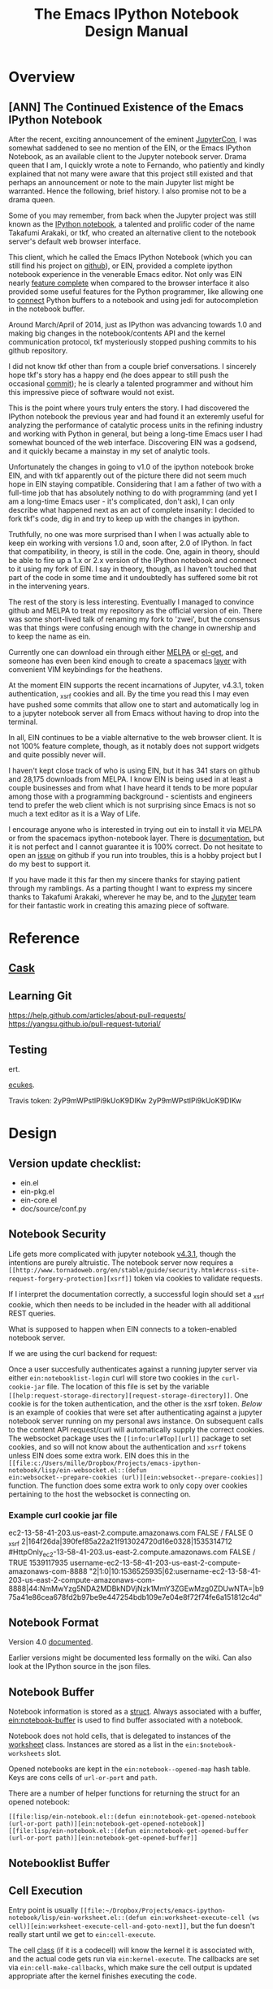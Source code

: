 #+TITLE: The Emacs IPython Notebook Design Manual
#+STARTUP: indent
#+TYP_TODO: TODAY WEEK LATER

* Overview
** [ANN] The Continued Existence of the Emacs IPython Notebook

After the recent, exciting announcement of the eminent [[https://conferences.oreilly.com/jupyter/jup-ny][JupyterCon]], I was
somewhat saddened to see no mention of the EIN, or the Emacs IPython Notebook,
as an available client to the Jupyter notebook server. Drama queen that I am, I
quickly wrote a note to Fernando, who patiently and kindly explained that not
many were aware that this project still existed and that perhaps an announcement
or note to the main Jupyter list might be warranted. Hence the following, brief
history. I also promise not to be a drama queen.

Some of you may remember, from back when the Jupyter project was still known as
the [[http://ipython.org/ipython-doc/rel-0.12/interactive/htmlnotebook.html][IPython notebook]], a talented and prolific coder of the name Takafumi
Arakaki, or tkf, who created an alternative client to the notebook server's
default web browser interface.

This client, which he called the Emacs IPython Notebook (which you can still
find his project on [[https://github.com/tkf/emacs-ipython-notebook][github]]), or EIN, provided a complete ipython notebook
experience in the venerable Emacs editor. Not only was EIN nearly [[https://github.com/tkf/emacs-ipython-notebook/wiki/Screenshots][feature
complete]] when compared to the browser interface it also provided some useful
features for the Python programmer, like allowing one to [[https://github.com/tkf/emacs-ipython-notebook/wiki/Screenshots#connected-buffer][connect]] Python buffers
to a notebook and using jedi for autocompletion in the notebook buffer.

Around March/April of 2014, just as IPython was advancing towards 1.0 and making
big changes in the notebook/contents API and the kernel communication protocol,
tkf mysteriously stopped pushing commits to his github repository.

I did not know tkf other than from a couple brief conversations. I sincerely
hope tkf's story has a happy end (he does appear to still push the occasional
[[https://github.com/tkf/comparatist][commit]]); he is clearly a talented programmer and without him this impressive
piece of software would not exist.

This is the point where yours truly enters the story. I had discovered the
IPython notebook the previous year and had found it an exteremly useful for
analyzing the performance of catalytic process units in the refining industry
and working with Python in general, but being a long-time Emacs user I had
somewhat bounced of the web interface. Discovering EIN was a godsend, and it
quickly became a mainstay in my set of analytic tools.

Unfortunately the changes in going to v1.0 of the ipython notebook broke EIN,
and with tkf apparently out of the picture there did not seem much hope in EIN
staying compatible. Considering that I am a father of two with a full-time job
that has absolutely nothing to do with programming (and yet I am a long-time
Emacs user - it's complicated, don't ask), I can only describe what happened
next as an act of complete insanity: I decided to fork tkf's code, dig in and
try to keep up with the changes in ipython.

Truthfully, no one was more surprised than I when I was actually able to keep
ein working with versions 1.0 and, soon after, 2.0 of IPython. In fact that
compatibility, in theory, is still in the code. One, again in theory, should be
able to fire up a 1.x or 2.x version of the IPython notebook and connect to it
using my fork of EIN. I say in theory, though, as I haven't touched that part of
the code in some time and it undoubtedly has suffered some bit rot in the
intervening years.

The rest of the story is less interesting. Eventually I managed to convince
github and MELPA to treat my repository as the official version of ein. There
was some short-lived talk of renaming my fork to 'zwei', but the consensus was
that things were confusing enough with the change in ownership and to keep the
name as ein.

Currently one can download ein through either [[http://melpa.org/#/ein][MELPA]] or [[https://github.com/dimitri/el-get][el-get]], and someone has
even been kind enough to create a spacemacs [[http://spacemacs.org/layers/+lang/ipython-notebook/README.html][layer]] with convenient VIM
keybindings for the heathens.

At the moment EIN supports the recent incarnations of Jupyter, v4.3.1, token
authentication, _xsrf cookies and all. By the time you read this I may even have
pushed some commits that allow one to start and automatically log in to a
jupyter notebook server all from Emacs without having to drop into the terminal.

In all, EIN continues to be a viable alternative to the web browser client. It
is not 100% feature complete, though, as it notably does not support widgets and
quite possibly never will.

I haven't kept close track of who is using EIN, but it has 341 stars on github
and 28,175 downloads from MELPA. I know EIN is being used in at least a couple
businesses and from what I have heard it tends to be more popular among those
with a programming background - scientists and engineers tend to prefer the web
client which is not surprising since Emacs is not so much a text editor as it is
a Way of Life.

I encourage anyone who is interested in trying out ein to install it via MELPA
or from the spacemacs ipython-notebook layer. There is [[http://millejoh.github.io/emacs-ipython-notebook/][documentation]], but it is
not perfect and I cannot guarantee it is 100% correct. Do not hesitate to open
an [[https://github.com/millejoh/emacs-ipython-notebook/issues][issue]] on github if you run into troubles, this is a hobby project but I do my
best to support it.

If you have made it this far then my sincere thanks for staying patient through
my ramblings. As a parting thought I want to express my sincere thanks to
Takafumi Arakaki, wherever he may be, and to the [[http://jupyter.org/about.html][Jupyter]] team for their
fantastic work in creating this amazing piece of software.

* Reference
** [[https://cask.readthedocs.io/en/latest/index.html][Cask]]
** Learning Git
https://help.github.com/articles/about-pull-requests/
https://yangsu.github.io/pull-request-tutorial/

** Testing
ert.

[[https://github.com/ecukes/ecukes][ecukes]].

Travis token: 2yP9mWPstlPi9kUoK9DIKw 2yP9mWPstlPi9kUoK9DIKw

* Design
** Version update checklist:

- ein.el
- ein-pkg.el
- ein-core.el
- doc/source/conf.py

** Notebook Security
Life gets more complicated with jupyter notebook [[https://blog.jupyter.org/2016/12/21/jupyter-notebook-4-3-1/][v4.3.1]], though the intentions
are purely altruistic. The notebook server now requires a
~[[http://www.tornadoweb.org/en/stable/guide/security.html#cross-site-request-forgery-protection][xsrf]]~
token via cookies to validate requests.

If I interpret the documentation correctly, a successful login should set a
_xsrf cookie, which then needs to be included in the header with all additional
REST queries.

What is supposed to happen when EIN connects to a token-enabled notebook server.

If we are using the curl backend for request:

Once a user succesfully authenticates against a running jupyter server via
either ~ein:notebooklist-login~ curl will store two cookies in the
~curl-cookie-jar~ file. The location of this file is set by the variable
~[[help:request-storage-directory][request-storage-directory]]~. One cookie is
for the token authentication, and the other is the xsrf token. [[*Example curl cookie jar file][Below]] is an
example of cookies that were set after authenticating against a jupyter notebook
server running on my personal aws instance. On subsequent calls to the content
API request/curl will automatically supply the correct cookies. The websocket
package uses the ~[[info:url#Top][url]]~ package to set cookies, and so will not
know about the authentication and ~xsrf~ tokens unless EIN does some extra work.
EIN does this in the
~[[file:c:/Users/mille/Dropbox/Projects/emacs-ipython-notebook/lisp/ein-websocket.el::(defun
ein:websocket--prepare-cookies (url)][ein:websocket--prepare-cookies]]~
function. The function does some extra work to only copy over cookies pertaining
to the host the websocket is connecting on.


*** Example curl cookie jar file

ec2-13-58-41-203.us-east-2.compute.amazonaws.com	FALSE	/	FALSE	0	_xsrf	2|164f26da|390fef85a22a21f913024720d16e0328|1535314712
#HttpOnly_ec2-13-58-41-203.us-east-2.compute.amazonaws.com	FALSE	/	TRUE	1539117935	username-ec2-13-58-41-203-us-east-2-compute-amazonaws-com-8888	"2|1:0|10:1536525935|62:username-ec2-13-58-41-203-us-east-2-compute-amazonaws-com-8888|44:NmMwYzg5NDA2MDBkNDVjNzk1MmY3ZGEwMzg0ZDUwNTA=|b975a41e86cea678fd2b97be9e447254bdb109e7e04e8f72f74fe6a151812c4d"

** Notebook Format

Version 4.0 [[http://nbformat.readthedocs.org/en/latest/][documented]].

Earlier versions might be documented less formally on the wiki. Can
also look at the IPython source in the json files.

** Notebook Buffer

Notebook information is stored as a [[file:lisp/ein-notebook.el::ein:$notebook][struct]]. Always associated with a buffer,
[[file:lisp/ein-notebook.el::ein:notebook-buffer][ein:notebook-buffer]] is used to find buffer associated with a notebook.

Notebook does not hold cells, that is delegated to instances of the [[file:emacs-ipython-notebook/lisp/ein-worksheet.el::ein:worksheet][worksheet]]
class. Instances are stored as a list in the ~ein:$notebook-worksheets~ slot.

Opened notebooks are kept in the ~ein:notebook--opened-map~ hash
table. Keys are cons cells of ~url-or-port~ and ~path~.

There are a number of helper functions for returning the struct for an opened notebook:

 - ~[[file:lisp/ein-notebook.el::(defun ein:notebook-get-opened-notebook (url-or-port path)][ein:notebook-get-opened-notebook]]~ ::
 - ~[[file:lisp/ein-notebook.el::(defun ein:notebook-get-opened-buffer (url-or-port path)][ein:notebook-get-opened-buffer]]~ ::

** Notebooklist Buffer
** Cell Execution
Entry point is usually
~[[file:~/Dropbox/Projects/emacs-ipython-notebook/lisp/ein-worksheet.el::(defun ein:worksheet-execute-cell (ws cell)][ein:worksheet-execute-cell-and-goto-next]]~,
but the fun doesn't really start until we get to ~ein:cell-execute~.

The cell [[file:~/Dropbox/Projects/emacs-ipython-notebook/lisp/ein-classes.el::(defclass%20ein:basecell%20()][class]] (if it is a codecell) will know the kernel it is associated with,
and the actual code gets run via ~ein:kernel-execute~. The callbacks are set via
~ein:cell-make-callbacks~, which make sure the cell output is updated
appropriate after the kernel finishes executing the code.


*** Patching to automatically detect hy code

We could subclass ein:codecell and make an ein:hy-codecell class. Then we could have a
specialized ein:cell-execute-internal which run a pytools helper that parses and
evaluates the hy code.

** Kernel communication

The [[https://jupyter-client.readthedocs.io/en/latest/messaging.html#messaging][messaging protocol]].

** Contents API

Documented at the IPython Github [[https://github.com/ipython/ipython/wiki/IPEP-27%253A-Contents-Service][wiki.]]

There is also [[http://petstore.swagger.io/?url=https://raw.githubusercontent.com/jupyter/notebook/master/notebook/services/api/api.yaml][another]] great online resource for session and kernel
REST API.

** Connecting to a running Kernel
Entry point is ~[[file:lisp/ein-notebook.el::ein:notebook-start-kernel][ein:notebook-start-kernel]]~ which is called from
~ein:notebook-request-open-callback~ after successful call to the notebook
server requesting the contents of a given notebook.

~[[file:lisp/ein-kernel.el::ein:kernel-start][ein:kernel-start]]~ starts/gets a session with a running kernel using the REST API.

On a [[file:lisp/ein-kernel.el::ein:kernel--kernel-s][successful]] return ein [[file:lisp/ein-websocket.el::ein:websocket][creates]] a websocket channel (channels for
IPython 2.x) via a call to ~websocket-open~ in the [[https://github.com/ahyatt/emacs-websocket][emacs-websocket]]
package. The URL request is of the form:

#+BEGIN_QUOTE
ws://{server_address}:{port}/api/kernels/{kernel id from previous REST query}/channels?session_id={session id}
#+END_QUOTE

** How a Worksheet is Displayed
EIN relies heavily on EIEIO and EWOC.

EWOC information is stored as part of the ~[[file:emacs-ipython-notebook/lisp/ein-cell.el::(defclass ein:basecell ()][ein:basecell]]~ class. Presumably there
are cells for input and output (when input is code) nodes???

EWOC PP eventually calls ~[[file:lisp/ein-cell.el::ein:cell-append-mime-type][ein:cell-append-mime-type]]~ for output. Latex is
considered text, but should be able to convert to image using dvitopng,
imagemagick, other?

** Jupyterhub Integration

REST API [[http://jupyterhub.readthedocs.io/en/latest/api/index.html][documentation]] (and in [[http://petstore.swagger.io/?url%3Dhttps://raw.githubusercontent.com/jupyterhub/jupyterhub/master/docs/rest-api.yml#!/default][swagger]]).

There is a login request (http[s]://{url}/hub/login). But it doesn't seem to
work so well unless you are in a browser.

Jupyterhub requires authentication using username/password, as opposed to just
providing a secret when logging into ipython 3.x and earlier.

On logging in a cookie of form "jupyter-hub-token-<username>" is generated and
propogated with all calls to server. Emacs request should automatically handle
this.

Also looks like the content REST API has been modified so that queries are of the
form: /user/<username>/<command>.

*** [[https://jupyterhub.readthedocs.io/en/latest/howitworks.html][How Jupyterhub works]]

Steps:

1. +Log in at the hub via ~/hub/login~+. Get a token from the authenticator by
   POST'ing to ~[[https://jupyterhub.readthedocs.io/en/latest/_static/rest-api/index.html#path--authorizations-token][/authorizations/token]]~. The authenticator returns an API token if
   succesful. Doesn't work with OAuth.
2. Logging in sets two cookies, one for ~/hub~ and other for ~/user/[username]~
   with encrypted token. (Also for ~/authorizations/token~?)
3. Access the user's single instance jupyter via ~/user/[username]~. This will
   return a [[https://jupyterhub.readthedocs.io/en/latest/_static/rest-api/index.html#/definitions/User][user]] json object that has the address of the user's notebook server.

To use the REST API need to have an [[https://jupyterhub.readthedocs.io/en/latest/rest.html][API token]]?

*** Sample Code
#+BEGIN_SRC ein :session 8888/JupyterHub.ipynb :results drawer
  import requests

  api_login = 'http://192.168.0.13:8000/hub/login'
  user = 'millejoh'
  password = 'number10ox'

  r = requests.post(api_login,
                    data={
                        'username':user,
                        'password':password
                    }
  )

  r.raise_for_status()
  r
#+END_SRC

#+RESULTS:


Per the documentation you need to supply an authorization token with requests to
server:

#+BEGIN_SRC ein :session 8888/Untitled.ipynb
  import requests

  api_url = 'http://192.168.0.13:8000/hub/api'
  token = ''

  r = requests.get(api_url + '/users',
                   headers={
                       'Authorization': 'token %s' % token,
                   }
  )

  r.raise_for_status()
  users = r.json()
  users
#+END_SRC

#+RESULTS:

* Enhancements/Fixes

** Refactor Kernel Communication

New module to start kernel session and handle communication built off deferred.

** Seamless Jupyterhub and ssh support
For jupyterhub need to support its multiple authentication methods.

For ssh need to figure out how to set cookies when tunneling.

See [[https://elpa.gnu.org/packages/oauth2.html][emacs-oauth2]].

** Integrate with eldoc

Hook is through buffer local variable ~eldoc-documentation-function~, which is a
function of no variables that returns the docstring for the object at point.

** Inspector
The way it works:

 1. Get the object at point, which will be a string representing a python object.
 2. Send that string via the kernel to python code that does some introspection
    and returns a json representation of the object.
 3. Create a buffer and prettily display the data returned by the kernel.

The way that pycharm does it is that each variable has it's own line with the format:

#+BEGIN_CENTER
~/variable name/ = {/type/} /value/~
#+END_CENTER

If the object is made up of many items- like a module, list, class- then you can
expand the object and see its individual elements. Hence why we are so
interested in a easy to use folding overlay system thingy.

Spyder has a [[https://pythonhosted.org/spyder/variableexplorer.html][variable explorer]] and its UI is a modal dialog that displays a
table of information.

The active console variables of Pycharm is neat, we should borrow and steal.

*** LATER Prototype Folding Overlay
Maybe first adapt abstract display [[info:elisp#Abstract%20Display%20Example][example]] to current inspector display code?

Or adapt magit [[file:c:/Users/mille/OneDrive/Documents/GitHub/magit/lisp/magit-section.el::(defgroup%20magit-section%20nil][sections]].

Use the [[info:elisp#Abstract%20Display][abstract display]] and [[info:elisp#Overlays][overlays]] for displaying, managing the buffer?

Should take some time to understand how magit manages its buffers. Magic seems to happen
in ~[[magit-insert-section][magit-insert-section]]~.

Magit's sections are interesting, but I do not think I am smart enough to use
them. I really would like to avoid reinventing the wheel, but maybe I can get by
just reinventing the spokes.

#+BEGIN_SRC elisp
  (require 'cl-lib)
  (require 'dash)

  (cl-defstruct $section
    type content parent children)

  (defun section:new ()

    )
#+END_SRC

#+RESULTS:
: section:new

*** Introspection
For inspecting, think of something like in [[https://common-lisp.net/project/slime/doc/html/Inspector.html#Inspector][SLIME]]. No good pictures there, but
this [[http://malisper.me/2015/07/14/debugging-lisp-part-2-inspecting/][blog]] does a bit better.

Python has facilities for [[https://docs.python.org/3/library/inspect.html][introspection]]. There is also the [[https://docs.python.org/3/library/pyclbr.html#module-pyclbr][pyclbr]], a module for
implementing a class browser. Jedi has excellent facilities for static analysis
of code.

IPython wraps the python inspector with ~IPython.core.oinspect~ module.

First let's create a few inspectable objects:
#+NAME: cee67d1f-dc69-41e8-a109-a3fb78e2990b
#+BEGIN_SRC ein :session 8888/Brain/Inspector.ipynb
  import numpy as np

  num = 1.0
  lst = [0,1,2,3]
  hash = {'a':0, 'b':1, 'c':2}

  def fn(a,b):
      return a+b

  class Hello(object):
      def __init__(self):
          self.num = 1.0
          self.lst = [0,1,2,3]
          self.hash = {'a':0, 'b':1, 'c':2}

      def fn(self, a, b):
          return a+b

  def fn2(a, b):
      return Hello().fn(a,b)
#+END_SRC

#+RESULTS: cee67d1f-dc69-41e8-a109-a3fb78e2990b
: ---------------------------------------------------------------------------
ModuleNotFoundError                       Traceback (most recent call last)
<ipython-input-1-021d92874cd5> in <module>
----> 1 import numpy as np
      2
      3 num = 1.0
      4 lst = [0,1,2,3]
      5 hash = {'a':0, 'b':1, 'c':2}

ModuleNotFoundError: No module named 'numpy'


#+RESULTS:
#+begin_example
---------------------------------------------------------------------------
ModuleNotFoundError                       Traceback (most recent call last)
<ipython-input-2-021d92874cd5> in <module>()
----> 1 import numpy as np
      2
      3 num = 1.0
      4 lst = [0,1,2,3]
      5 hash = {'a':0, 'b':1, 'c':2}

ModuleNotFoundError: No module named 'numpy'
#+end_example

Now let's inspect:

#+BEGIN_SRC ein :session 8888/emacs-ipython-notebook/Inspector.ipynb
  import inspect

  hello = Hello()

  sig = inspect.signature(fn)
  dir(sig)
#+END_SRC

#+RESULTS:
#+begin_example
---------------------------------------------------------------------------
NameError                                 Traceback (most recent call last)
<ipython-input-1-e64a6dd81e45> in <module>()
      1 import inspect
      2
----> 3 hello = Hello()
      4
      5 sig = inspect.signature(fn)

NameError: name 'Hello' is not defined
#+end_example

Tactic is to wrap information returned by the inspect module.

#+BEGIN_SRC elisp :session t
  (defclass ein:iobject ()
    ((name :accessor ein:iobject-name :documentation "String representation can be evaluated in python to generate the object being inspected.")
     (kernel :accessor ein:iobject-kernel :documentation "Kernel where the object exists."))
    :documentation "Class to hold information returned by Python `inspect` module for a Python object identified in the `name` slot.")
#+END_SRC

#+RESULTS:
: ein:iobject

Is it time to use deferred for kernel execute queries?

#+BEGIN_SRC elisp :session t
  (ein:kernel-execute (ein:iobject-kernel))

  ein:iobject
#+END_SRC

*** Mockup for inspector

**** Classes
<Result of obj.__repr__() here> <--- Hyperlink to source definition?
-------------------------------
Class: <class of?>
Module defined in?
-------------------------------
Collapsable documentation?
-------------------------------

All slots:

[set] slot_name = slot_value
[set] slot2_name = slot2_value

**** Functions/Callables
**** Generator
**** Coroutine
**** Builtin
**** Module
*** Variable watchlist

** Pymacs w/ein-kernel as a backend

Not sure if pymacs still works, but wouldn't it be cool to have Pymacs
have the ability to interact with Jupyter kernels?

What we want is to translate Python datastructures to lisp and vice versa. Not
sure what the wire protocol is for pymacs, but for ein the intermediary is JSON.

Do this like in

** A Tramp backend for EIN
*** Finding files for remote session ([[https://github.com/millejoh/emacs-ipython-notebook/issues/263][#263]])
sam-s suggests using tramp.
*** Make notebooks more file-like?

Start by setting ~[[help:set-visited-file-name][set-visitied-file-name]]~, but what about notebooks from remote
servers? This is dangerous as it could result in the buffer accidentally getting
written to disk using Emacs, bypassing conversion into JSON and irreparably
corrupting the notebook.

Make EIN buffer/notebook names "[[info:elisp#Magic%20File%20Names][magic]]"?

Is is it possible to define new type of [[info:emacs#Remote%20Files][remote]] files? For jupyter have something
like ~/ein:HOST:FILENAME~. Sounds possible by configuring ~[[help:tramp-methods][tramp-methods]]~. NO!
Won't work as TRAMP calls out to external processes.
** Integrating other Emacs python tools
*** Integrate with [[https://github.com/donkirkby/live-py-plugin][live-py-plugin]]
*** Refactoring support?
Via [[https://github.com/python-rope/rope/blob/master/docs/library.rst][rope]]?
** Proper command history
[[http://jupyter-client.readthedocs.io/en/latest/messaging.html#history][Documentation]] for the jupyter protocol.

EIN's interface is through [[file:emacs-ipython-notebook/lisp/ein-worksheet.el::(defun%20ein:worksheet-previous-input-history%20(ws%20cell%20index)][ein:worksheet-previous-input-history]].

Looks like EIN is using history protocol supplied by kernel, but I don't fully
understand difference betwee 'range', 'tail' and 'search' access types.

** Run dynamic javascript

The development [[ipynb:(:url-or-port%208888%20:name%20"emacs-ipython-notebook/Embedding%20Altair%20Graphs.ipynb")][notebook]].

Emacs is not a web browser, hence does not know how to execute javascript.

Maybe we can get around this using [[https://github.com/skeeto/skewer-mode][skewer-mode]] or [[http://js-comint-el.sourceforge.net/][js-comint.el]].

Skewer-mode uses JS client provided by a web browser, while js-comint depends on
nodejs (you understand this difference, right? Right?).

Skewer mode seems to work for basic javascript evaluation, and according to
comments in [[https://github.com/millejoh/emacs-ipython-notebook/issues/65#issuecomment-322084969][github]] it might be possible to get things like bokeh graphs working.

Another thought is to get python to do this for us. The packages [[][naked]] (an
unfortunate name given my corporate firewall) and [[https://github.com/doloopwhile/PyExecJs][PyExecJs]].

What does the html for a notebook cell output look like?

#+BEGIN_SRC html
  <div class="widget-area" style="display: none;">
    <div class="prompt"><button class="close">×</button></div>
    <div class="widget-subarea jp-Output-result"></div>
  </div>

  <div class="output_wrapper">
    <div class="out_prompt_overlay prompt" title="click to scroll output; double click to hide" style=""></div>
    <div class="output" style="">
      <div class="output_area">
        <div class="prompt output_prompt"><bdi>Out</bdi>[3]:</div>
        <div class="output_subarea output_text output_result"><pre>&lt;tf.Tensor 'MatMul:0' shape=(1, 1) dtype=float32&gt;</pre>
        </div>
      </div>
    </div>
    <div class="btn btn-default output_collapsed" title="click to expand output" style="display: none;">. . .</div>
  </div>
#+END_SRC
*** Embedding [[https://github.com/ellisonbg/altair][Altair]] plots

First get [[*Run dynamic javascript][dynamic javascript]] working...

Relevant [[https://github.com/vega/ipyvega/issues/31][issue]], [[https://github.com/vega/ipyvega/pull/32][pull request]] and [[https://github.com/ellisonbg/ipyvega/blob/be19059068557c44cbdcbcf5ad509c3312b25763/src/index.js][code]].

Appears the code has capability of returning javascript and png output. When
calling from ein all that gets returned is javascript, which
`ein:cell-append-mime-type` chokes on.

Somehow, when running [[https://nbconvert.readthedocs.io/en/latest/][nbconvert]], the javascript gets turned into a png. How to trigger
that when normally executing cells?
*** XWidget Support/Interactive Widgets

For the most part this is a non-starter since in Jupyter this is built on web
and javascript, but maybe with emacs 25's coming integration with [[https://www.emacswiki.org/emacs/EmacsXWidgets][xwidgets]] there
is hope?

**** What Does ipywidgets.interact() return?

A call to `ipywidgets.interact()` creates a [[http://jupyter-client.readthedocs.org/en/latest/messaging.html#custom-messages][custom communications channel]]
with the jupyter server.

1. What are message types (msg_type) comm_msg and comm_open for?

   These are received when calling interact().

***** Websocket data for comm_open
#+BEGIN_SRC
[WS] Received: {"msg_id": "56821eaa-cc32-4a34-bac3-8468ea08b7a0", "content": {"execution_state": "busy"}, "channel": "iopub", "metadata": {}, "msg_type": "status", "buffers": [], "header": {"username": "username", "session": "eb518e76-61af-4bff-9fb0-49fb78883056", "msg_id": "56821eaa-cc32-4a34-bac3-8468ea08b7a0", "date": "2016-03-24T07:24:50.879558", "version": "5.0", "msg_type": "status"}, "parent_header": {"username": "username", "session": "5b01e727-3ce9-416f-bb67-f9400b719e33", "msg_id": "6dd8ea4c-325a-4938-8ad9-d68e2e4dbb0b", "date": "2016-03-24T07:24:50.879558", "version": "5.0", "msg_type": "execute_request"}} {"msg_id": "95f88fb5-2e4b-45b5-b78b-79d9274d392a", "content": {"execution_count": 3, "code": "interact(f, x=10)"}, "channel": "iopub", "metadata": {}, "msg_type": "execute_input", "buffers": [], "header": {"username": "username", "session": "eb518e76-61af-4bff-9fb0-49fb78883056", "msg_id": "95f88fb5-2e4b-45b5-b78b-79d9274d392a", "date": "2016-03-24T07:24:50.879558", "version": "5.0", "msg_type": "execute_input"}, "parent_header": {"username": "username", "session": "5b01e727-3ce9-416f-bb67-f9400b719e33", "msg_id": "6dd8ea4c-325a-4938-8ad9-d68e2e4dbb0b", "date": "2016-03-24T07:24:50.879558", "version": "5.0", "msg_type": "execute_request"}} {"msg_id": "ef75371f-9047-46de-8eda-2c8697e2b60b", "content": {"data": {"width": "", "_model_name": "BoxModel", "font_size": "", "children": [], "overflow_x": "", "padding": "", "font_style": "", "_dom_classes": ["widget-interact"], "box_style": "", "height": "", "_view_module": "", "margin": "", "color": null, "msg_throttle": 3, "border_color": null, "font_family": "", "_view_name": "BoxView", "_model_module": null, "version": 0, "overflow_y": "", "background_color": null, "font_weight": "", "_css": [], "border_width": "", "visible": true, "border_style": "", "border_radius": ""}, "target_name": "ipython.widget", "comm_id": "237329515cca473985d6fa52ec0c93a1", "target_module": null}, "channel": "iopub", "metadata": {}, "msg_type": "comm_open", "buffers": [], "header": {"username": "username", "session": "eb518e76-61af-4bff-9fb0-49fb78883056", "msg_id": "ef75371f-9047-46de-8eda-2c8697e2b60b", "date": "2016-03-24T07:24:50.910702", "version": "5.0", "msg_type": "comm_open"}, "parent_header": {"username": "username", "session": "5b01e727-3ce9-416f-bb67-f9400b719e33", "msg_id": "6dd8ea4c-325a-4938-8ad9-d68e2e4dbb0b", "date": "2016-03-24T07:24:50.879558", "version": "5.0", "msg_type": "execute_request"}}
#+END_SRC

***** Websocket data for comm_msg
#+BEGIN_SRC emacs-lisp
[WS] Received: {"msg_id": "fe357d60-e83a-49ac-821f-7d99cdf20b8a", "content": {"data": {"description": "", "orientation": "horizontal", "continuous_update": true, "_model_name": "WidgetModel", "font_size": "", "step": 1, "background_color": null, "padding": "", "slider_color": null, "height": "", "_view_module": "", "margin": "", "color": null, "width": "", "font_family": "", "border_color": null, "_dom_classes": [], "min": -10, "_range": false, "disabled": false, "_model_module": null, "_view_name": "IntSliderView", "max": 30, "version": 0, "font_style": "", "msg_throttle": 3, "value": 10, "readout": true, "font_weight": "", "_css": [], "border_width": "", "visible": true, "border_style": "", "border_radius": ""}, "target_name": "ipython.widget", "comm_id": "c1059008e6d046209c9d63de036c1aff", "target_module": null}, "channel": "iopub", "metadata": {}, "msg_type": "comm_open", "buffers": [], "header": {"username": "username", "session": "eb518e76-61af-4bff-9fb0-49fb78883056", "msg_id": "fe357d60-e83a-49ac-821f-7d99cdf20b8a", "date": "2016-03-24T07:24:50.948495", "version": "5.0", "msg_type": "comm_open"}, "parent_header": {"username": "username", "session": "5b01e727-3ce9-416f-bb67-f9400b719e33", "msg_id": "6dd8ea4c-325a-4938-8ad9-d68e2e4dbb0b", "date": "2016-03-24T07:24:50.879558", "version": "5.0", "msg_type": "execute_request"}} {"msg_id": "30514644-45e1-45c7-a5db-42c9ee22e9ec", "content": {"data": {"buffers": [], "state": {"description": "x"}, "method": "update"}, "comm_id": "c1059008e6d046209c9d63de036c1aff"}, "channel": "iopub", "metadata": {}, "msg_type": "comm_msg", "buffers": [], "header": {"username": "username", "session": "eb518e76-61af-4bff-9fb0-49fb78883056", "msg_id": "30514644-45e1-45c7-a5db-42c9ee22e9ec", "date": "2016-03-24T07:24:50.964124", "version": "5.0", "msg_type": "comm_msg"}, "parent_header": {"username": "username", "session": "5b01e727-3ce9-416f-bb67-f9400b719e33", "msg_id": "6dd8ea4c-325a-4938-8ad9-d68e2e4dbb0b", "date": "2016-03-24T07:24:50.879558", "version": "5.0", "msg_type": "execute_request"}} {"msg_id": "fc005b54-774c-4920-860f-cec08cb5b5ba", "content": {"data": {"buffers": [], "state": {"children": ["IPY_MODEL_c1059008e6d046209c9d63de036c1aff"]}, "method": "update"}, "comm_id": "237329515cca473985d6fa52ec0c93a1"}, "channel": "iopub", "metadata": {}, "msg_type": "comm_msg", "buffers": [], "header": {"username": "username", "session": "eb518e76-61af-4bff-9fb0-49fb78883056", "msg_id": "fc005b54-774c-4920-860f-cec08cb5b5ba", "date": "2016-03-24T07:24:50.964124", "version": "5.0", "msg_type": "comm_msg"}, "parent_header": {"username": "username", "session": "5b01e727-3ce9-416f-bb67-f9400b719e33", "msg_id": "6dd8ea4c-325a-4938-8ad9-d68e2e4dbb0b", "date": "2016-03-24T07:24:50.879558", "version": "5.0", "msg_type": "execute_request"}} {"msg_id": "65240518-737e-4614-8ad1-7d9fcfc567bd", "content": {"data": {"method": "display"}, "comm_id": "237329515cca473985d6fa52ec0c93a1"}, "channel": "iopub", "metadata": {}, "msg_type": "comm_msg", "buffers": [], "header": {"username": "username", "session": "eb518e76-61af-4bff-9fb0-49fb78883056", "msg_id": "65240518-737e-4614-8ad1-7d9fcfc567bd", "date": "2016-03-24T07:24:50.964124", "version": "5.0", "msg_type": "comm_msg"}, "parent_header": {"username": "username", "session": "5b01e727-3ce9-416f-bb67-f9400b719e33", "msg_id": "6dd8ea4c-325a-4938-8ad9-d68e2e4dbb0b", "date": "2016-03-24T07:24:50.879558", "version": "5.0", "msg_type": "execute_request"}} {"msg_id": "6b0b41e2-5af0-4690-9902-9e73a61cf0e3", "content": {"wait": true}, "channel": "iopub", "metadata": {}, "msg_type": "clear_output", "buffers": [], "header": {"username": "username", "session": "eb518e76-61af-4bff-9fb0-49fb78883056", "msg_id": "6b0b41e2-5af0-4690-9902-9e73a61cf0e3", "date": "2016-03-24T07:24:50.964124", "version": "5.0", "msg_type": "clear_output"}, "parent_header": {"username": "username", "session": "5b01e727-3ce9-416f-bb67-f9400b719e33", "msg_id": "6dd8ea4c-325a-4938-8ad9-d68e2e4dbb0b", "date": "2016-03-24T07:24:50.879558", "version": "5.0", "msg_type": "execute_request"}}
#+END_SRC
** Inline latex
See issue [[https://github.com/millejoh/emacs-ipython-notebook/issues/88][#88]].

*** For Further Investigation

- [[https://github.com/zk-phi/magic-latex-buffer][magic-latex-buffer.el]]
- [[https://www.gnu.org/software/auctex/preview-latex.html][preview-latex.el]]
- Another [[https://github.com/aaptel/preview-latex/][preview-latex]] package (based on org-latex-preview).

*** Inline using org-latex-preview

[[http://orgmode.org/manual/Previewing-LaTeX-fragments.html#Previewing-LaTeX-fragments][Documentation]] for this facility in org.

Does it work here?

\begin{equation}
x=\sqrt{b}
\end{equation}

Some inline Latex math $a^2=b$.

Yes, but nedd MiKTeX installed if on windows.

If org-latex-preview is working then [[https://github.com/aaptel/preview-latex][p]]x will also work, though the code for
~[[file:~/.emacs.d/elpa/px-20141006.548/px.el::(defun px--create-preview (at)][px--create-preview]]~ needs to be patched as the signature for `org-format-latex`
has changed.

*** Using magic-latex-buffer
Per the [[https://github.com/zk-phi/magic-latex-buffer][documentation]] all you need to do to configure is to add a hook:

#+BEGIN_SRC emacs-lisp
  (add-hook 'latex-mode-hook 'magic-latex-buffer)
#+END_SRC

#+RESULTS:

Or manually activate by calling ~M-x magic-latex-buffer~.

Use variable ~ein:notebook-first-open-hook~ to enable?

This works, at least for viewing, but the images that get inserted confuse ein
when saving a notebook and generate errors in Jupter. Can be worked around by
disabling ~magic-latex-buffer~ before saving. One hack is to advise
~ein:notebook-save-notebook-command~?

#+BEGIN_SRC emacs-lisp
  (defvar ein:magic-latex-enabled-p nil)

  (defun ein:disable-magic-latex-maybe (&rest args)
    (when ein:magic-latex-enabled-p
      (ein:log 'debug "Disabling magic-latex.")
      (magic-latex-buffer -1)))

  (defun ein:enable-magic-latex-maybe (&rest args)
    (when ein:magic-latex-enabled-p
      (ein:log 'debug "Enabling magic-latex.")
      (magic-latex-buffer t)))

  (advice-add #'ein:notebook-save-notebook :before #'ein:disable-magic-latex-maybe)
  (advice-add #'ein:notebook-save-notebook :after #'ein:enable-magic-latex-maybe)

  (advice-add #'ein:cell-execute-internal :before #'ein:disable-magic-latex-maybe)
  (advice-add #'ein:cell-execute-internal :after #'ein:enable-magic-latex-maybe)

#+END_SRC
** The Return of Worksheets

tkf/ein and IPython 2.x allowed for multiple worksheets within an individual
notebook. This feature was removed in 3.0 since multiple worksheets do not make
much sense in the context of a tabbed web browser interface. EIN's legacy code
still supports worksheets, though at the moment that information is lost upon
saving a notebook.

Having multiple worksheet support makes some sense for ein; below is thinking on
how to reimplement this feature.

IPython nbformat 4 specifies a [[http://ipython.org/ipython-doc/3/notebook/nbformat.html#metadata][metadata]] key which can be used to store general
information. Cell metadad has a tag key which is a "A list of string tags on the
cell. Commas are not allowed in a tag."

Best place to set the tag key is when generating [[content]] for saving a notebook.
** Outside Wish and Bug List
*** Wishlist

- [X] switch kernel (4 hours)

- [X] getting a true Python mode when editing code in cells, without messing up the
  other formatting (8 hours)

- [X] Auto-saving and checkpoints (4 hours)

- [X] Save a copy of the notebook (1 hour)

- [ ] If one cuts and pastes read-only text into a cell it can’t be edited

- [ ] A full undo history

- [ ] Command history / autocomplete like one gets in regular ipython

- [ ] Image resizing

- [X] Better debug support (maybe via [[https://github.com/realgud/realgud][realgud]]?)

*** Bugs

- [X] emacs ipython notebook fails to follow redirects properly - This is mainly
  due to the fact that it holds on the original site name internally.

- [X] cookie expiration for long running notebooks - On long running notebooks
  tornado's default cookie expiration is 30 days. After the cookie expires emacs
  will continue to attempt autosave, but the notebook will not save. The
  workaround is to run ein:notebooklist-open to generate a new GET request
  against /login to get another cookie.
** Implemented/Archived
*** Tracebacks in ob-ein blocks
Error/traceback information should be communicated when executing ein blocks
from org buffers.
*** Issue #126: Support checkpoints/autosave
Per the REST [[http://petstore.swagger.io/?url=https://raw.githubusercontent.com/jupyter/notebook/master/notebook/services/api/api.yaml][api]] this is supported via /contents/path/checkpoints. GET to
retrieve checkpoints for notebook, POST to create one. Current
FileContentsManager implementation only keeps one checkpoint at a time.

Work this as a [[info:elisp#Timers][timer]] that runs after user customizable period of time.

#+BEGIN_SRC elisp
  (setq ein:force-sync t)
  (setq content (ein:content-query-contents "Untitled.ipynb" 8888))
  (ein:content-query-checkpoints content)
  (list (ein:$content-path content)
        (ein:$content-checkpoints content))

#+END_SRC

#+RESULTS:
| Untitled.ipynb | ((:id checkpoint :last_modified 2016-10-19T18:35:39.391740+00:00)) |

Create a checkpoint:

#+BEGIN_SRC elisp
  (ein:content-create-checkpoint content)
  (ein:$content-checkpoints content)
#+END_SRC

#+RESULTS:
| :id | checkpoint | :last_modified | 2016-10-19T18:35:39.391740+00:00 |


Delete a checkpoint:

#+BEGIN_SRC elisp
  (ein:content-delete-checkpoint content "checkpoint")
  (ein:content-query-checkpoints content)
  (ein:$content-checkpoints content)
#+END_SRC

#+RESULTS:
*** Edit cells ala ~org-edit-src-code~
#+BEGIN_SRC python
#+END_SRC

anaconda-mode breaks unless the following change is made:
#+BEGIN_SRC elisp
  (defun anaconda-mode-jsonrpc-request-data (command)
    "Prepare buffer data for COMMAND call."
    `((jsonrpc . "2.0")
      (id . 1)
      (method . ,command)
      (params . ((source . ,(buffer-substring-no-properties (point-min) (point-max)))
                 (line . ,(line-number-at-pos (point)))
                 (column . ,(- (point) (line-beginning-position)))
                 (path . ,(if (buffer-file-name)
                              (progn
                                (if (pythonic-remote-p)
                                    (and
                                     (tramp-tramp-file-p (buffer-file-name))
                                     (equal (tramp-file-name-host
                                             (tramp-dissect-file-name
                                              (pythonic-tramp-connection)))
                                            (tramp-file-name-host
                                             (tramp-dissect-file-name
                                              (buffer-file-name))))
                                     (pythonic-file-name (buffer-file-name)))
                                  (buffer-file-name)))
                            "")))))) ;; So simple, but so necessary.
#+END_SRC
*** Org Babel Support
Should be doable through ~[[file:emacs-ipython-notebook/lisp/ein-shared-output.el::(defun ein:shared-output-eval-string (code &optional popup verbose kernel][ein:shared-output-eval-string]]~.

Need to specify session and/or a kernel. Kernel will be via the :kernelspec
argument. In case of :session the argument is path (including url or port) for
notebook to use for executing code. In case just a kernel ein will generate a
notebook using the value of the ~~ variable.

To get result can call ~ein:get-cell-at-point--shared-output~?. For sure needs
to be done as a callback. Questionable how to insert output into results

**** Test blocks

#+BEGIN_SRC ein :session 8888/Untitled.ipynb
  import sys

  a = 14500
  b = a+1000
  sys.version
#+END_SRC

#+RESULTS:
| '3.5.2 | Anaconda 4.2.0 (64-bit) | (default, Jul  5 2016, 11:41:13) [MSC v.1900 64 bit (AMD64)]' |


#+BEGIN_SRC ein :session 8888/Untitled.ipynb
  a
#+END_SRC

#+RESULTS:
| 14500 |

#+BEGIN_SRC ein :session 8888
  a
#+END_SRC

#+RESULTS:

#+BEGIN_SRC ein :session 8888/Untitled.ipynb :file C:/Temp/img.png :kernelspec conda-env-anaconda-py
  import sys
  from scipy.spatial import Voronoi, voronoi_plot_2d, KDTree

  import numpy as np
  import matplotlib.pyplot as plt


  %matplotlib inline

  points = np.array([[0., 0.], [0., 1.], [0., 2.], [1., 0.], [1., 1.], [1., 2.],
                     [2., 0.], [2., 1.], [2., 2.]])

  plt.plot(points[:,0], points[:,1], 'ko')
  plt.show()
#+END_SRC

#+RESULTS:
[[file:C:/Temp/img.png]]
*** Imenu/Speedbar Cooperation
Seems to be a couple ways of doing this:

 1. Configuring ~[[http://emacswiki.org/emacs/ImenuMode#toc12][imenu-generic-expression]]~ regex's.

 2. Redefining imenu-create-index ala python.el.

(2) seems to be the more elegant solution.

EIN currently has minimal support for imenu through
~[[file:lisp/ein-worksheet.el::ein:worksheet-imenu-create-index][ein:worksheet-imenu-create-index]]~, but all it does is look for
headings. Somehow this fails to work with speedbar and also does not handle
indexing Python code (i.e. variables, function, classes, etc.).

To get the speedbar working we will need to define a minor mode per the
following [[http://www.gnu.org/software/emacs/manual/html_node/speedbar/Minor-Display-Modes.html#Minor-Display-Modes][instructions]].

For /name/~-speedbar-menu-items~ can I just use ~imenu-generic-expression~?

Maybe the way to do this is for each ~[[file:lisp/ein-cell.el::ein:codecell][codecell]]~ create a temp buffer with the text
of that cell and call ~ein:imenu-create-index~.

#+BEGIN_SRC elisp
  (let ((text (ein:cell-get-text cell)))
    (with-temp-buffer
      (insert text)
      (ein:imenu-create-index)))
#+END_SRC

Still will need way to map temp buffer positions to actual positions in the
notebook buffer (~ein:cell-input-pos-min~ and ~ein:cell-input-pos-max~)
*** Access password protected notebooks (issue [[https://github.com/millejoh/emacs-ipython-notebook/issues/57][#57]])
This is what I have found out so far:

You can authenticate with the IPython/Jupyter notebook server using
ein:notebooklist-login. After calling this a cookie is generated (very easy to
see if you are using curl as the backend for emacs-request) and you can then use
the REST API to list and get notebook data.

Once authenticated REST calls to get notebook json data and create sessions work
fine. After EIN starts a session one can see the kernel is running from the web
interface. The problem starts when ein tries to open a websocket connection to
the kernel. The notebook server generates a 403 forbidden response. I think
because emacs-websocket doesn't know anything about the security cookie
generated during the curl request.

Not sure if that makes sense, but for the moment that is my theory on what's
happening. Somehow we need to provide the security cookie with the websocket
connect request.

<2015-06-09 Tue> SOLVED(?) - issue is that emacs-websocket needs to provide more
info with the connection header:

1. Specify the port along with the url.
2. Pass along a security cookie.
*** Jump to notebook code in traceback (issue [[https://github.com/millejoh/emacs-ipython-notebook/issues/42][#42]])

What needs to be done:

1. Carry notebook reference in the ~[[file:lisp/ein-traceback.el::ein:traceback][ein:traceback]]~ structure.
2. Look for ~<ipython-input-3-05c9758a9c21> in <module>()~. The number 3 means
   input #3 in the notebook.
3. Find cell based on input number. Can iterate through list of cells () and look for matching
   ~input-prompt-number~.
4. Call ~ein:cell-goto~ on that cell. May need to swap buffers first.
*** MuMaMo or Polymode or mmm-mode

For better support of Python editing either of these may be the way to go. EIN
already supports MuMaMo, but the project is no longer maintained. I could
incorporate it into ein-mumamo. Unfortunately it seems MuMaMo is broken under
emacs 25.1. Not sure where it is breaking, but something is causing redisplay
function to error out due to too many args (600+)

Other option is to support [[https://github.com/vspinu/polymode][Polymode]], which uses indirect buffers, which may or
may not be a good solution for ein notebooks (why did I write this - JMM
<2016-10-05 Wed>?). I think this is what nxhtml is doing...

The problem with Polymode is that it seems to depend on regex's to determine
start and end of chunks and to support this in EIN I would have to make
adjustments to how the buffer is displayed.

One thought would be to do away with the cell's metaphor and make things more
freeform - more like an org-mode buffer?

**** Using org-edit-src-code

Check the [[help:org-edit-src-code][documentation]] and read the [[file:c:/Users/millejoh/emacs25/share/emacs/25.1/lisp/org/org-src.el::(defun%20org-edit-src-code%20(&optional%20context%20code%20edit-buffer-name)][source]].

**** Understanding Polymode

Inner modes are defined as pm-hbtchunkmode objects. Need to specify regex's for
head and tail, but appears that these can be functions of one argument ~(lambda
(ahead) )~. See ~[[file:~/.emacs.d/elpa/polymode-20160805.448/polymode-methods.el::(defun pm--span-at-point (head-matcher tail-matcher &optional pos)][pm--span-at-point]]~. If ahead is -1 search backwords, otherwise
search forwards. Return is (cons BEG END) where BEG and END mark span of head or
tail.

Default behavior for polymode is to call re-search-forward or
re-search-backward. These functions set point and return position at beginning
of regex. Setting point is not necessary for polymode to work, I think.

polymode may not work well since it uses indirect buffers. This seems to cause
problems with ein's ewoc data structures.

**** Understanding [[info:mmm#Top][mmm-mode]]

Does not appear to use indirect buffers, so may work better.

*** Support %load ([[https://github.com/millejoh/emacs-ipython-notebook/issues/104][#104]])

Support was already there, just needed to get the source name right in the code.

*** Better debug interface

Something like what Inferior Python mode [[file:c:/emacs26/share/emacs/26.0.50/lisp/progmodes/python.el.gz::;;;%20PDB%20Track%20integration][implements]].

Could we make [[file:emacs-ipython-notebook/lisp/ein-ipdb.el::(define-derived-mode%20ein:ipdb-mode%20comint-mode%20"EIN:IPDB"][ipdb]] buffer mode derive from [[file:c:/emacs26/share/emacs/26.0.50/lisp/progmodes/python.el.gz::(define-derived-mode%20inferior-python-mode%20comint-mode%20"Inferior%20Python"][inferior-python-mode]]?

*** Support other python and text files
Allow ein to open, edit and save python and other text files. This will likely
involve similar tactics as required for notebook/buffer integration [[*Make notebooks more file-like?][enhancment]].
*** Integrate with [[http://docs.hylang.org/en/master/index.html][hy]]
Initial support in v0.14!

We can get read-eval via [[http://docs.hylang.org/en/master/language/interop.html][this]]. Just need to wrap kernel calls with some
appropriate python code?

Need to have two 'types' of python notebooks, however. Difference between
notebooks will be a flag in the header metadata. That way EIN will know when to
call the right wrapping function.

Doing autocomplete may also be possible, but will need to figure out how to
mangle and unmangle on the fly. Trick will be dealing with modules, as the
[[http://docs.hylang.org/en/master/language/interop.html#using-python-from-hy][syntax]] in hy is not as simple and EIN will have to do more to determine context.

Also look into a [[https://github.com/dsblank/simple_kernel][custom kernel]] that implement's hy read-eval-print.


Running hy code from python appears to be a two-step process:

#+BEGIN_SRC python
  import hy
  import hy.cmdline

  def hy_read_eval(string):
      hy.cmdline.hy_eval(hy.read_str(string)
#+END_SRC
*** Fixing Tests
Testing is beyond broken at this point. I barely understand the code, async is
causing far too much instability and travis never works. I think it is time to
completely redo testing, i.e. throw out all the existing code and start anew.

First is to take advantage of modern testing tools in Emacs
**** Emacs Testing Frameworks

There is the venerable [[https://www.emacswiki.org/emacs/ErtTestLibrary][ERT]].

For working with asyn frameworks: [[https://github.com/rejeep/ert-async.el][ert-async]].

Mocking: [[https://github.com/rejeep/el-mock.el][el-mock]].

Thens there is [[http://cask.readthedocs.io/en/latest/][Cask]] + [[https://github.com/rejeep/ert-runner.el][ert-runner]]. [[https://github.com/tonini/overseer.el][Overseer]] lets you use ert-runner. from within emacs

[[https://en.wikipedia.org/wiki/Integration_testing][Integration testing]] using [[https://github.com/ecukes/ecukes][ecukes]]. There is a lot to learn with this one, though.
*** Asynchronous org-babel
As inspiration should look at [[https://github.com/khinsen/ob-ipython-async/blob/master/ob-ipython-async.el][@khinsen's]] implementation
for ob-ipython.

Implemented in v0.14!

* Tests

This is a [[ipynb:(:url-or-port%20"http://localhost:8888"%20:name%20"emacs-ipython-notebook/The%20Emacs%20IPython%20Notebook.ipynb")][link]] to an ein notebook.

#+BEGIN_SRC elisp :session
  (setq str0 "8888/Untitled.ipynb")
  (setq str1 "8888/Path/Untitled.ipynb")
#+END_SRC

#+RESULTS:
: 8888/Path/Untitled.ipynb

#+BEGIN_SRC elisp :session
(ein:trim-left str0 "\/")
#+END_SRC

#+RESULTS:
: 8888/Untitled.ipynb

#+NAME: 29cc91f8-fcad-4afa-9dc7-e2bbb9821870
#+BEGIN_SRC ein :session http://localhost:8888/Untitled.ipynb
  import sys
  import time

  time.sleep(10)
  print("Hello dood!")

#+END_SRC

#+RESULTS: 29cc91f8-fcad-4afa-9dc7-e2bbb9821870
: Hello dood!

#+NAME: 87f665e5-0314-4491-9666-edf15604aa21
#+BEGIN_SRC ein :session http://localhost:8888/Untitled.ipynb
  1+4
#+END_SRC

#+RESULTS: 87f665e5-0314-4491-9666-edf15604aa21
: 5

#+NAME: d934f2ea-e2fe-4a8f-9db0-c0496dbfc013
#+BEGIN_SRC ein :session http://localhost:8888/Untitled.ipynb :results output drawer
  1/0
#+END_SRC

#+RESULTS: d934f2ea-e2fe-4a8f-9db0-c0496dbfc013
:RESULTS:
---------------------------------------------------------------------------
ZeroDivisionError                         Traceback (most recent call last)
<ipython-input-3-9e1622b385b6> in <module>()
----> 1 1/0

ZeroDivisionError: division by zero

:END:

#+NAME: 26e1891a-abaf-4a6b-831e-59d73fcf5170
#+BEGIN_SRC ein :session http://localhost:8888/Untitled.ipynb :results output drawer
  import matplotlib.pyplot as plt
  import numpy as np

  %matplotlib inline
  x = np.linspace(0, 1, 100)
  y = np.random.rand(100,1)
  plt.plot(x,y)
  x

#+END_SRC


#+NAME: 36a8b735-8e7d-4503-addc-57165c651d7d
#+BEGIN_SRC ein :session http://localhost:8888/Untitled.ipynb :results output
  from sympy import *

  init_printing()
  x = symbols('x')
  x

#+END_SRC
